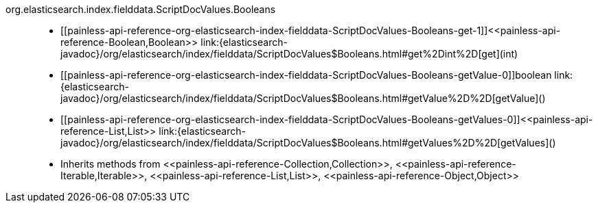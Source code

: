 ////
Automatically generated by PainlessDocGenerator. Do not edit.
Rebuild by running `gradle generatePainlessApi`.
////

[[painless-api-reference-org-elasticsearch-index-fielddata-ScriptDocValues-Booleans]]++org.elasticsearch.index.fielddata.ScriptDocValues.Booleans++::
* ++[[painless-api-reference-org-elasticsearch-index-fielddata-ScriptDocValues-Booleans-get-1]]<<painless-api-reference-Boolean,Boolean>> link:{elasticsearch-javadoc}/org/elasticsearch/index/fielddata/ScriptDocValues$Booleans.html#get%2Dint%2D[get](int)++
* ++[[painless-api-reference-org-elasticsearch-index-fielddata-ScriptDocValues-Booleans-getValue-0]]boolean link:{elasticsearch-javadoc}/org/elasticsearch/index/fielddata/ScriptDocValues$Booleans.html#getValue%2D%2D[getValue]()++
* ++[[painless-api-reference-org-elasticsearch-index-fielddata-ScriptDocValues-Booleans-getValues-0]]<<painless-api-reference-List,List>> link:{elasticsearch-javadoc}/org/elasticsearch/index/fielddata/ScriptDocValues$Booleans.html#getValues%2D%2D[getValues]()++
* Inherits methods from ++<<painless-api-reference-Collection,Collection>>++, ++<<painless-api-reference-Iterable,Iterable>>++, ++<<painless-api-reference-List,List>>++, ++<<painless-api-reference-Object,Object>>++
